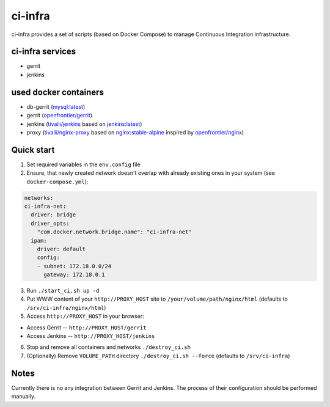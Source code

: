 ********
ci-infra
********

ci-infra provides a set of scripts (based on Docker Compose) to manage Continuous Integration infrastructure.

=================
ci-infra services
=================

* gerrit
* jenkins

======================
used docker containers
======================

* db-gerrit (`mysql:latest <https://hub.docker.com/_/mysql/>`_)
* gerrit (`openfrontier/gerrit <https://hub.docker.com/r/openfrontier/gerrit/>`_)
* jenkins (`tivalii/jenkins <https://hub.docker.com/r/tivalii/jenkins/>`_ based on `jenkins:latest <https://hub.docker.com/r/_/jenkins/>`_)
* proxy (`tivalii/nginx-proxy <https://hub.docker.com/r/tivalii/nginx-proxy/>`_ based on `nginx:stable-alpine <https://hub.docker.com/_/nginx/>`_ inspired by `openfrontier/nginx <https://github.com/openfrontier/docker-nginx>`_)

===========
Quick start
===========
1. Set required variables in the ``env.config`` file
2. Ensure, that newly created network doesn't overlap with already existing ones
   in your system (see ``docker-compose.yml``):

.. code-block:: yaml

      networks:
      ci-infra-net:
        driver: bridge
        driver_opts:
          "com.docker.network.bridge.name": "ci-infra-net"
        ipam:
          driver: default
          config:
          - subnet: 172.18.0.0/24
            gateway: 172.18.0.1

3. Run ``./start_ci.sh up -d``
4. Put WWW content of your ``http://PROXY_HOST`` site to ``/your/volume/path/nginx/html`` (defaults to ``/srv/ci-infra/nginx/html``)
5. Access ``http://PROXY_HOST`` in your browser:

* Access Gerrit -- ``http://PROXY_HOST/gerrit``
* Access Jenkins -- ``http://PROXY_HOST/jenkins``

6. Stop and remove all containers and networks ``./destroy_ci.sh``
7. (Optionally) Remove ``VOLUME_PATH`` directory ``./destroy_ci.sh --force`` (defaults to ``/srv/ci-infra``)

=====
Notes
=====
Currently there is no any integration between Gerrit and Jenkins.
The process of their configuration should be performed manually.

